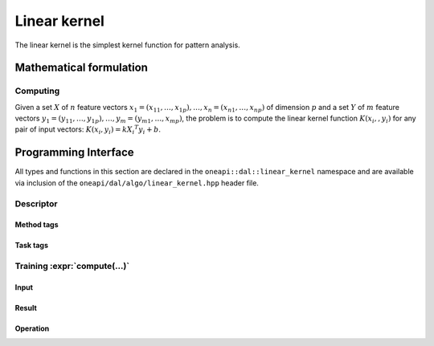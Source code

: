 .. ******************************************************************************
.. * Copyright 2020 Intel Corporation
.. *
.. * Licensed under the Apache License, Version 2.0 (the "License");
.. * you may not use this file except in compliance with the License.
.. * You may obtain a copy of the License at
.. *
.. *     http://www.apache.org/licenses/LICENSE-2.0
.. *
.. * Unless required by applicable law or agreed to in writing, software
.. * distributed under the License is distributed on an "AS IS" BASIS,
.. * WITHOUT WARRANTIES OR CONDITIONS OF ANY KIND, either express or implied.
.. * See the License for the specific language governing permissions and
.. * limitations under the License.
.. *******************************************************************************/

.. default-domain:: cpp

.. _alg_linear_kernel:

=============
Linear kernel
=============

The linear kernel is the simplest kernel function for pattern analysis.

.. |c_math| replace::   `dense <linear_kernel_c_math_>`_
.. |c_dense| replace::  `dense <linear_kernel_c_math_dense_>`_
.. |c_input| replace::  `compute_input <linear_kernel_c_api_input_>`_
.. |c_result| replace:: `compute_result <linear_kernel_c_api_result_>`_
.. |c_op| replace::     `compute(...) <linear_kernel_c_api_>`_

=============== ============= ======== =========== ==================
 **Operation**  **Computational methods**   **Programming Interface**
--------------- --------------------------- -------------------------
   |c_math|      |c_dense|     |c_op|   |c_input|          |c_result|
=============== ============= ======== =========== ==================

------------------------
Mathematical formulation
------------------------

.. _linear_kernel_c_math:

Computing
---------

Given a set :math:`X` of :math:`n` feature vectors :math:`x_1 = (x_{11}, \ldots, x_{1p}), 
\ldots, x_n = (x_{n1}, \ldots, x_{np})` of dimension :math:`p` and a set :math:`Y` of :math:`m`
feature vectors :math:`y_1 = (y_{11}, \ldots, y_{1p}), \ldots, y_m = (y_{m1}, \ldots, x_{mp})`, 
the problem is to compute the linear kernel function :math:`K(x_i,, y_i)` for
any pair of input vectors: :math:`K(x_i, y_i) = k {X_i}^T y_i + b`.

.. _linear_kernel_c_math_dense:

---------------------
Programming Interface
---------------------
All types and functions in this section are declared in the
``oneapi::dal::linear_kernel`` namespace and are available via inclusion of the
``oneapi/dal/algo/linear_kernel.hpp`` header file.
                   
Descriptor
----------
.. onedal_class:: oneapi::dal::linear_kernel::detail::v1::descriptor_base
.. onedal_class:: oneapi::dal::linear_kernel::v1::descriptor

Method tags
~~~~~~~~~~~
.. onedal_tags_namespace:: oneapi::dal::linear_kernel::method::v1

Task tags
~~~~~~~~~
.. onedal_tags_namespace:: oneapi::dal::linear_kernel::task::v1

.. _linear_kernel_c_api:

Training :expr:`compute(...)`
-----------------------------
.. _linear_kernel_c_api_input:

Input
~~~~~
.. onedal_class:: oneapi::dal::linear_kernel::v1::compute_input


.. _linear_kernel_c_api_result:

Result
~~~~~~
.. onedal_class:: oneapi::dal::linear_kernel::v1::compute_result

Operation
~~~~~~~~~
.. function:: template <typename Descriptor> \
              linear_kernel::compute_result compute(const Descriptor& desc, \
                                      const linear_kernel::compute_input& input)

   :tparam Descriptor: Linear Kernel algorithm descriptor :expr:`linear_kernel::desc`.

   Preconditions
      | :expr:`input.data.is_empty == false`
